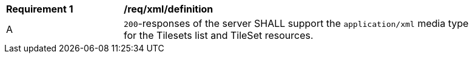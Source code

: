 [[req_xml_definition]]
[width="90%",cols="2,6a"]
|===
^|*Requirement {counter:req-id}* |*/req/xml/definition*
^|A|`200`-responses of the server SHALL support the `application/xml` media type for the Tilesets list and TileSet resources.
|===
